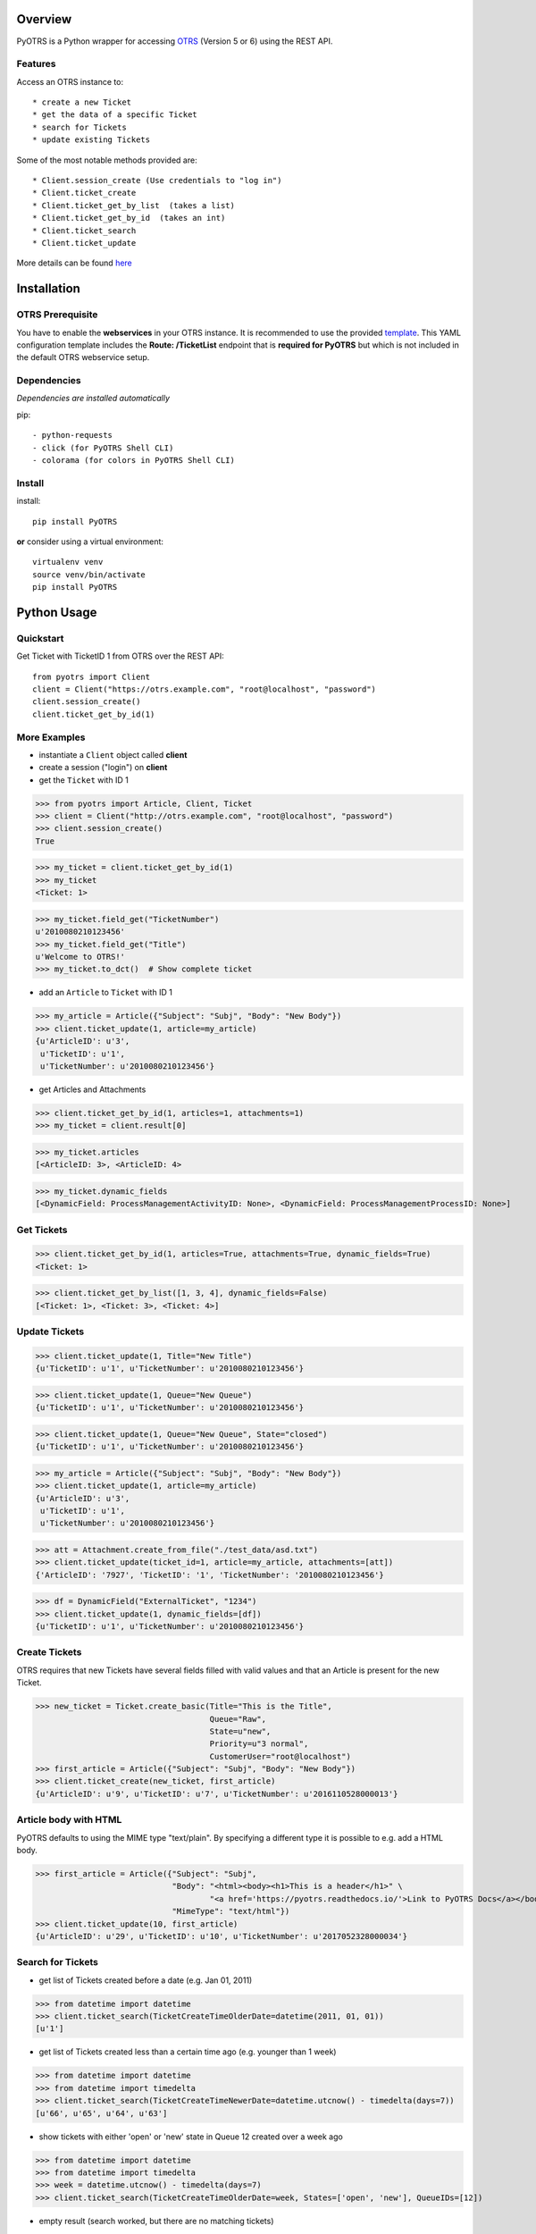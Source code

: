 Overview
========

|VersionBadge| |BuildStatus| |CoverageReport| |DocsBuildStatus| |LicenseBadge| |PythonVersions|


.. |VersionBadge| image:: https://badge.fury.io/py/PyOTRS.svg
    :target: https://badge.fury.io/py/PyOTRS
    :alt: |version|

.. |BuildStatus| image:: https://gitlab.com/rhab/PyOTRS/badges/master/build.svg
    :target: https://gitlab.com/rhab/PyOTRS/commits/master
    :alt: Build Status

.. |CoverageReport| image:: https://gitlab.com/rhab/PyOTRS/badges/master/coverage.svg
    :target: https://gitlab.com/rhab/PyOTRS/commits/master
    :alt: Coverage Report

.. |DocsBuildStatus| image:: https://readthedocs.org/projects/pyotrs/badge/?version=latest
    :target: https://pyotrs.readthedocs.org/en/latest/index.html
    :alt: Docs Build Status

.. |LicenseBadge| image:: https://img.shields.io/badge/license-MIT-blue.svg
    :target: https://gitlab.com/rhab/PyOTRS/raw/master/LICENSE
    :alt: MIT licensed

.. |PythonVersions| image:: https://img.shields.io/badge/python-2.7%2C%203.3%2C%203.4%2C%203.5%2C%203.6-blue.svg
    :alt: python: 2.7, 3.4, 3.5, 3.6, 3.7




PyOTRS is a Python wrapper for accessing `OTRS <https://www.otrs.com/>`_ (Version 5 or 6) using the
REST API.

Features
--------

Access an OTRS instance to::

    * create a new Ticket
    * get the data of a specific Ticket
    * search for Tickets
    * update existing Tickets

Some of the most notable methods provided are::

    * Client.session_create (Use credentials to "log in")
    * Client.ticket_create
    * Client.ticket_get_by_list  (takes a list)
    * Client.ticket_get_by_id  (takes an int)
    * Client.ticket_search
    * Client.ticket_update

More details can be found `here <pyotrs.html>`_

Installation
============

OTRS Prerequisite
-----------------

You have to enable the **webservices** in your OTRS instance.  It is recommended to use the
provided `template <https://gitlab.com/rhab/PyOTRS/raw/master/webservices_templates/GenericTicketConnectorREST.yml>`_.
This YAML configuration template includes the **Route: /TicketList** endpoint that is **required for PyOTRS** but which
is not included in the default OTRS webservice setup.

Dependencies
------------

*Dependencies are installed automatically*

pip::

    - python-requests
    - click (for PyOTRS Shell CLI)
    - colorama (for colors in PyOTRS Shell CLI)

Install
-------

install::

    pip install PyOTRS

**or** consider using a virtual environment::

    virtualenv venv
    source venv/bin/activate
    pip install PyOTRS

Python Usage
============

Quickstart
----------

Get Ticket with TicketID 1 from OTRS over the REST API::

    from pyotrs import Client
    client = Client("https://otrs.example.com", "root@localhost", "password")
    client.session_create()
    client.ticket_get_by_id(1)


More Examples
-------------

- instantiate a ``Client`` object called **client**
- create a session ("login") on **client**
- get the ``Ticket`` with ID 1

>>> from pyotrs import Article, Client, Ticket
>>> client = Client("http://otrs.example.com", "root@localhost", "password")
>>> client.session_create()
True

>>> my_ticket = client.ticket_get_by_id(1)
>>> my_ticket
<Ticket: 1>

>>> my_ticket.field_get("TicketNumber")
u'2010080210123456'
>>> my_ticket.field_get("Title")
u'Welcome to OTRS!'
>>> my_ticket.to_dct()  # Show complete ticket

- add an ``Article`` to ``Ticket`` with ID 1

>>> my_article = Article({"Subject": "Subj", "Body": "New Body"})
>>> client.ticket_update(1, article=my_article)
{u'ArticleID': u'3',
 u'TicketID': u'1',
 u'TicketNumber': u'2010080210123456'}


- get Articles and Attachments

>>> client.ticket_get_by_id(1, articles=1, attachments=1)
>>> my_ticket = client.result[0]

>>> my_ticket.articles
[<ArticleID: 3>, <ArticleID: 4>

>>> my_ticket.dynamic_fields
[<DynamicField: ProcessManagementActivityID: None>, <DynamicField: ProcessManagementProcessID: None>]


Get Tickets
-----------

>>> client.ticket_get_by_id(1, articles=True, attachments=True, dynamic_fields=True)
<Ticket: 1>

>>> client.ticket_get_by_list([1, 3, 4], dynamic_fields=False)
[<Ticket: 1>, <Ticket: 3>, <Ticket: 4>]


Update Tickets
--------------

>>> client.ticket_update(1, Title="New Title")
{u'TicketID': u'1', u'TicketNumber': u'2010080210123456'}

>>> client.ticket_update(1, Queue="New Queue")
{u'TicketID': u'1', u'TicketNumber': u'2010080210123456'}

>>> client.ticket_update(1, Queue="New Queue", State="closed")
{u'TicketID': u'1', u'TicketNumber': u'2010080210123456'}

>>> my_article = Article({"Subject": "Subj", "Body": "New Body"})
>>> client.ticket_update(1, article=my_article)
{u'ArticleID': u'3',
 u'TicketID': u'1',
 u'TicketNumber': u'2010080210123456'}


>>> att = Attachment.create_from_file("./test_data/asd.txt")
>>> client.ticket_update(ticket_id=1, article=my_article, attachments=[att])
{'ArticleID': '7927', 'TicketID': '1', 'TicketNumber': '2010080210123456'}

>>> df = DynamicField("ExternalTicket", "1234")
>>> client.ticket_update(1, dynamic_fields=[df])
{u'TicketID': u'1', u'TicketNumber': u'2010080210123456'}


Create Tickets
--------------

OTRS requires that new Tickets have several fields filled with valid values and that an
Article is present for the new Ticket.

>>> new_ticket = Ticket.create_basic(Title="This is the Title",
                                     Queue="Raw",
                                     State=u"new",
                                     Priority=u"3 normal",
                                     CustomerUser="root@localhost")
>>> first_article = Article({"Subject": "Subj", "Body": "New Body"})
>>> client.ticket_create(new_ticket, first_article)
{u'ArticleID': u'9', u'TicketID': u'7', u'TicketNumber': u'2016110528000013'}


Article body with HTML
----------------------

PyOTRS defaults to using the MIME type "text/plain". By specifying a different type it is possible to e.g. add a HTML body.

>>> first_article = Article({"Subject": "Subj",
                             "Body": "<html><body><h1>This is a header</h1>" \
                                     "<a href='https://pyotrs.readthedocs.io/'>Link to PyOTRS Docs</a></body></html>",
                             "MimeType": "text/html"})
>>> client.ticket_update(10, first_article)
{u'ArticleID': u'29', u'TicketID': u'10', u'TicketNumber': u'2017052328000034'}


Search for Tickets
------------------

- get list of Tickets created before a date (e.g. Jan 01, 2011)

>>> from datetime import datetime
>>> client.ticket_search(TicketCreateTimeOlderDate=datetime(2011, 01, 01))
[u'1']


- get list of Tickets created less than a certain time ago (e.g. younger than 1 week)

>>> from datetime import datetime
>>> from datetime import timedelta
>>> client.ticket_search(TicketCreateTimeNewerDate=datetime.utcnow() - timedelta(days=7))
[u'66', u'65', u'64', u'63']


- show tickets with either 'open' or 'new' state in Queue 12 created over a week ago

>>> from datetime import datetime
>>> from datetime import timedelta
>>> week = datetime.utcnow() - timedelta(days=7)
>>> client.ticket_search(TicketCreateTimeOlderDate=week, States=['open', 'new'], QueueIDs=[12])

- empty result (search worked, but there are no matching tickets)

>>> client.ticket_search(Title="no such ticket")
[]

- search for content of DynamicFields

>>> df = DynamicField("ExternalTicket", search_patterns=["1234"])
>>> client.ticket_search(dynamic_fields=[df])
[u'2']

>>> df = DynamicField("ExternalTicket", search_patterns=["123*"], search_operator="Like")
>>> client.ticket_search([df])
[u'2']



Tips
----

When using **ipython** you could run into UTF8 encoding issues on Python2. This is a workaround
that can help::

    import sys
    reload(sys)
    sys.setdefaultencoding('utf-8')


**If needed** the *insecure plattform warnings* can be disabled::

    # turn off platform insecurity warnings from urllib3
    from requests.packages.urllib3 import disable_warnings
    disable_warnings()  # TODO 2016-04-23 (RH) verify this

PyOTRS Shell CLI
================

The PyOTRS Shell CLI is a kind of "proof-of-concept" for the PyOTRS wrapper library.

**Attention: PyOTRS can only retrieve Ticket data at the moment!**

Usage
-----

Get a Ticket::

    pyotrs get -b https://otrs.example.com/ -u root@localhost -p password -t 1
    Starting PyOTRS CLI
    No config file found at: /home/user/.pyotrs
    Connecting to https://otrs.example.com/ as user..
    Ticket:         Welcome to OTRS!
    Queue:          Raw
    State:          closed successful
    Priority:       3 normal

Get usage information::

    $: pyotrs -h
    Usage: PyOTRS [OPTIONS] COMMAND [ARGS]...

    Options:
      --version      Show the version and exit.
      --config PATH  Config File
      -h, --help     Show this message and exit.

    Commands:
      get  PyOTRS get command

    $:pyotrs get -h
    Starting PyOTRS CLI
    No config file found at: /home/user/.pyotrs
    Usage: PyOTRS get [OPTIONS]

      PyOTRS get command

    Options:
      -b, --baseurl TEXT              Base URL
      -u, --username TEXT             Username
      -p, --password TEXT             Password
      -t, --ticket-id INTEGER         Ticket ID
      --store-path TEXT               where to store Attachments (default:
                                      /tmp/pyotrs_<random_str>
      --store-attachments             store Article Attachments to
                                      /tmp/<ticket_id>
      --attachments                   include Article Attachments
      --articles                      include Articles
      --https-verify / --no-https-verify
                                      HTTPS(SSL/TLS) Certificate validation
                                      (default: enabled)
      --ca-cert-bundle TEXT           CA CERT Bundle (Path)
      -h, --help                      Show this message and exit.


Get a Ticket "*interactively*\"::

    $: pyotrs get
    Starting PyOTRS CLI
    No config file found at: /home/user/.pyotrs
    Baseurl: http://otrs.example.com
    Username: user
    Password:
    Ticket id: 1

    Connecting to https://otrs.example.com as user..

    Ticket:         Welcome to OTRS!
    Queue:          Raw
    State:          closed successful
    Priority:       3 normal

    Full Ticket:
    {u'Ticket': {u'TypeID': 1  [...]



Provide Config
--------------

There are four ways to provide config values::

    1. interactively when prompted
    2. as commandline arguments when calling (checkout -h/--help)
    3. as settings in the environment
    4. in a config file (default location: ~/.pyotrs)

Both the config file and the environment use the same variable names::

    PYOTRS_BASEURL=http://otrs.example.com
    PYOTRS_USERNAME=root@localhost
    PYOTRS_PASSWORD=otrs_password
    PYOTRS_HTTPS_VERIFY=True
    PYOTRS_CA_CERT_BUNDLE=


License
=======

`MIT License <http://en.wikipedia.org/wiki/MIT_License>`__

